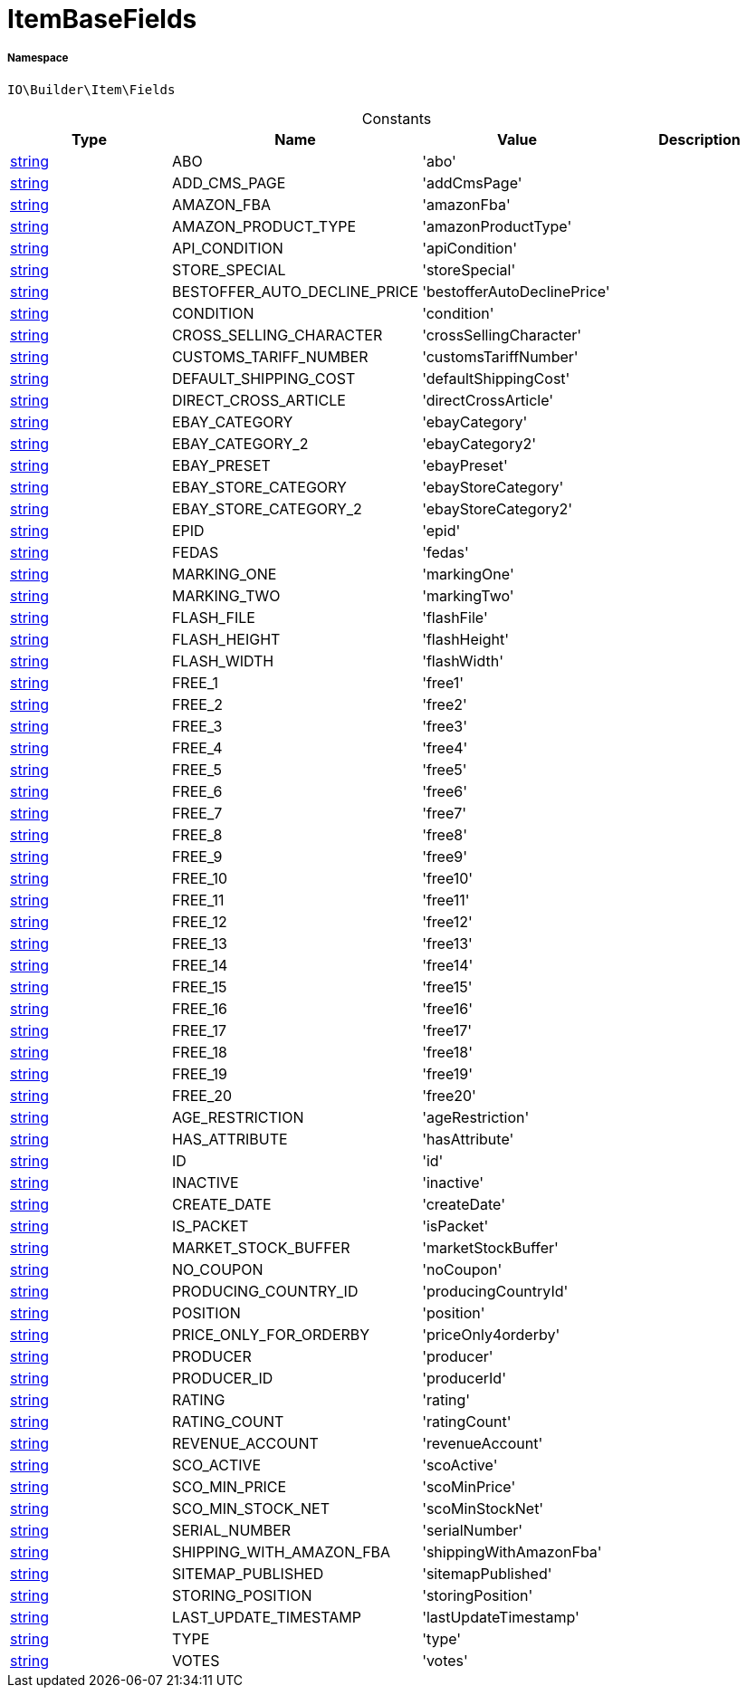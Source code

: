 :table-caption!:
:example-caption!:
:source-highlighter: prettify
:sectids!:
[[io__itembasefields]]
= ItemBaseFields





===== Namespace

`IO\Builder\Item\Fields`




.Constants
|===
|Type |Name |Value |Description

|link:http://php.net/string[string^]
    |ABO
    |'abo'
    |
|link:http://php.net/string[string^]
    |ADD_CMS_PAGE
    |'addCmsPage'
    |
|link:http://php.net/string[string^]
    |AMAZON_FBA
    |'amazonFba'
    |
|link:http://php.net/string[string^]
    |AMAZON_PRODUCT_TYPE
    |'amazonProductType'
    |
|link:http://php.net/string[string^]
    |API_CONDITION
    |'apiCondition'
    |
|link:http://php.net/string[string^]
    |STORE_SPECIAL
    |'storeSpecial'
    |
|link:http://php.net/string[string^]
    |BESTOFFER_AUTO_DECLINE_PRICE
    |'bestofferAutoDeclinePrice'
    |
|link:http://php.net/string[string^]
    |CONDITION
    |'condition'
    |
|link:http://php.net/string[string^]
    |CROSS_SELLING_CHARACTER
    |'crossSellingCharacter'
    |
|link:http://php.net/string[string^]
    |CUSTOMS_TARIFF_NUMBER
    |'customsTariffNumber'
    |
|link:http://php.net/string[string^]
    |DEFAULT_SHIPPING_COST
    |'defaultShippingCost'
    |
|link:http://php.net/string[string^]
    |DIRECT_CROSS_ARTICLE
    |'directCrossArticle'
    |
|link:http://php.net/string[string^]
    |EBAY_CATEGORY
    |'ebayCategory'
    |
|link:http://php.net/string[string^]
    |EBAY_CATEGORY_2
    |'ebayCategory2'
    |
|link:http://php.net/string[string^]
    |EBAY_PRESET
    |'ebayPreset'
    |
|link:http://php.net/string[string^]
    |EBAY_STORE_CATEGORY
    |'ebayStoreCategory'
    |
|link:http://php.net/string[string^]
    |EBAY_STORE_CATEGORY_2
    |'ebayStoreCategory2'
    |
|link:http://php.net/string[string^]
    |EPID
    |'epid'
    |
|link:http://php.net/string[string^]
    |FEDAS
    |'fedas'
    |
|link:http://php.net/string[string^]
    |MARKING_ONE
    |'markingOne'
    |
|link:http://php.net/string[string^]
    |MARKING_TWO
    |'markingTwo'
    |
|link:http://php.net/string[string^]
    |FLASH_FILE
    |'flashFile'
    |
|link:http://php.net/string[string^]
    |FLASH_HEIGHT
    |'flashHeight'
    |
|link:http://php.net/string[string^]
    |FLASH_WIDTH
    |'flashWidth'
    |
|link:http://php.net/string[string^]
    |FREE_1
    |'free1'
    |
|link:http://php.net/string[string^]
    |FREE_2
    |'free2'
    |
|link:http://php.net/string[string^]
    |FREE_3
    |'free3'
    |
|link:http://php.net/string[string^]
    |FREE_4
    |'free4'
    |
|link:http://php.net/string[string^]
    |FREE_5
    |'free5'
    |
|link:http://php.net/string[string^]
    |FREE_6
    |'free6'
    |
|link:http://php.net/string[string^]
    |FREE_7
    |'free7'
    |
|link:http://php.net/string[string^]
    |FREE_8
    |'free8'
    |
|link:http://php.net/string[string^]
    |FREE_9
    |'free9'
    |
|link:http://php.net/string[string^]
    |FREE_10
    |'free10'
    |
|link:http://php.net/string[string^]
    |FREE_11
    |'free11'
    |
|link:http://php.net/string[string^]
    |FREE_12
    |'free12'
    |
|link:http://php.net/string[string^]
    |FREE_13
    |'free13'
    |
|link:http://php.net/string[string^]
    |FREE_14
    |'free14'
    |
|link:http://php.net/string[string^]
    |FREE_15
    |'free15'
    |
|link:http://php.net/string[string^]
    |FREE_16
    |'free16'
    |
|link:http://php.net/string[string^]
    |FREE_17
    |'free17'
    |
|link:http://php.net/string[string^]
    |FREE_18
    |'free18'
    |
|link:http://php.net/string[string^]
    |FREE_19
    |'free19'
    |
|link:http://php.net/string[string^]
    |FREE_20
    |'free20'
    |
|link:http://php.net/string[string^]
    |AGE_RESTRICTION
    |'ageRestriction'
    |
|link:http://php.net/string[string^]
    |HAS_ATTRIBUTE
    |'hasAttribute'
    |
|link:http://php.net/string[string^]
    |ID
    |'id'
    |
|link:http://php.net/string[string^]
    |INACTIVE
    |'inactive'
    |
|link:http://php.net/string[string^]
    |CREATE_DATE
    |'createDate'
    |
|link:http://php.net/string[string^]
    |IS_PACKET
    |'isPacket'
    |
|link:http://php.net/string[string^]
    |MARKET_STOCK_BUFFER
    |'marketStockBuffer'
    |
|link:http://php.net/string[string^]
    |NO_COUPON
    |'noCoupon'
    |
|link:http://php.net/string[string^]
    |PRODUCING_COUNTRY_ID
    |'producingCountryId'
    |
|link:http://php.net/string[string^]
    |POSITION
    |'position'
    |
|link:http://php.net/string[string^]
    |PRICE_ONLY_FOR_ORDERBY
    |'priceOnly4orderby'
    |
|link:http://php.net/string[string^]
    |PRODUCER
    |'producer'
    |
|link:http://php.net/string[string^]
    |PRODUCER_ID
    |'producerId'
    |
|link:http://php.net/string[string^]
    |RATING
    |'rating'
    |
|link:http://php.net/string[string^]
    |RATING_COUNT
    |'ratingCount'
    |
|link:http://php.net/string[string^]
    |REVENUE_ACCOUNT
    |'revenueAccount'
    |
|link:http://php.net/string[string^]
    |SCO_ACTIVE
    |'scoActive'
    |
|link:http://php.net/string[string^]
    |SCO_MIN_PRICE
    |'scoMinPrice'
    |
|link:http://php.net/string[string^]
    |SCO_MIN_STOCK_NET
    |'scoMinStockNet'
    |
|link:http://php.net/string[string^]
    |SERIAL_NUMBER
    |'serialNumber'
    |
|link:http://php.net/string[string^]
    |SHIPPING_WITH_AMAZON_FBA
    |'shippingWithAmazonFba'
    |
|link:http://php.net/string[string^]
    |SITEMAP_PUBLISHED
    |'sitemapPublished'
    |
|link:http://php.net/string[string^]
    |STORING_POSITION
    |'storingPosition'
    |
|link:http://php.net/string[string^]
    |LAST_UPDATE_TIMESTAMP
    |'lastUpdateTimestamp'
    |
|link:http://php.net/string[string^]
    |TYPE
    |'type'
    |
|link:http://php.net/string[string^]
    |VOTES
    |'votes'
    |
|===


